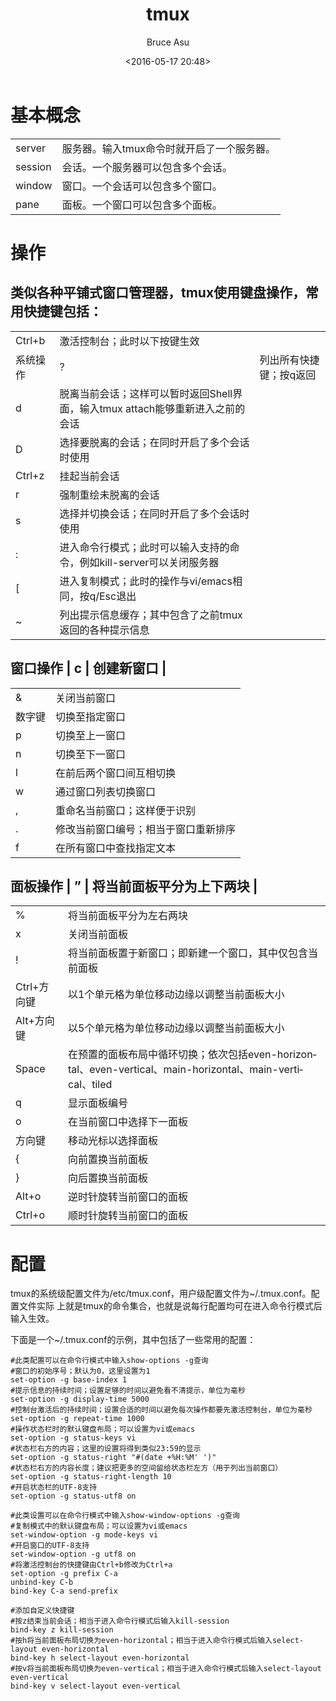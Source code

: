 # -*- coding: utf-8-unix; -*-
#+TITLE:       tmux
#+AUTHOR:      Bruce Asu
#+EMAIL:       bruceasu@163.com
#+DATE:        <2016-05-17 20:48>
#+filetags:    linux

#+LANGUAGE:    en
#+OPTIONS:     H:7 num:nil toc:nil \n:nil ::t |:t ^:nil -:nil f:t *:t <:nil

* 基本概念
| server  | 服务器。输入tmux命令时就开启了一个服务器。 |
| session | 会话。一个服务器可以包含多个会话。         |
| window  | 窗口。一个会话可以包含多个窗口。           |
| pane    | 面板。一个窗口可以包含多个面板。           |

* 操作

** 类似各种平铺式窗口管理器，tmux使用键盘操作，常用快捷键包括：

  | Ctrl+b   | 激活控制台；此时以下按键生效                                                   |                         |
  | 系统操作 | ?                                                                              | 列出所有快捷键；按q返回 |
  | d        | 脱离当前会话；这样可以暂时返回Shell界面，输入tmux attach能够重新进入之前的会话 |                         |
  | D        | 选择要脱离的会话；在同时开启了多个会话时使用                                   |                         |
  | Ctrl+z   | 挂起当前会话                                                                   |                         |
  | r        | 强制重绘未脱离的会话                                                           |                         |
  | s        | 选择并切换会话；在同时开启了多个会话时使用                                     |                         |
  | :        | 进入命令行模式；此时可以输入支持的命令，例如kill-server可以关闭服务器          |                         |
  | [        | 进入复制模式；此时的操作与vi/emacs相同，按q/Esc退出                            |                         |
  | ~        | 列出提示信息缓存；其中包含了之前tmux返回的各种提示信息                         |                         |

** 窗口操作 | c | 创建新窗口 |
  | &      | 关闭当前窗口                         |
  | 数字键 | 切换至指定窗口                       |
  | p      | 切换至上一窗口                       |
  | n      | 切换至下一窗口                       |
  | l      | 在前后两个窗口间互相切换             |
  | w      | 通过窗口列表切换窗口                 |
  | ,      | 重命名当前窗口；这样便于识别         |
  | .      | 修改当前窗口编号；相当于窗口重新排序 |
  | f      | 在所有窗口中查找指定文本             |

** 面板操作 | ” | 将当前面板平分为上下两块 |
  | %           | 将当前面板平分为左右两块                                                                                  |
  | x           | 关闭当前面板                                                                                              |
  | !           | 将当前面板置于新窗口；即新建一个窗口，其中仅包含当前面板                                                  |
  | Ctrl+方向键 | 以1个单元格为单位移动边缘以调整当前面板大小                                                               |
  | Alt+方向键  | 以5个单元格为单位移动边缘以调整当前面板大小                                                               |
  | Space       | 在预置的面板布局中循环切换；依次包括even-horizontal、even-vertical、main-horizontal、main-vertical、tiled |
  | q           | 显示面板编号                                                                                              |
  | o           | 在当前窗口中选择下一面板                                                                                  |
  | 方向键      | 移动光标以选择面板                                                                                        |
  | {           | 向前置换当前面板                                                                                          |
  | }           | 向后置换当前面板                                                                                          |
  | Alt+o       | 逆时针旋转当前窗口的面板                                                                                  |
  | Ctrl+o      | 顺时针旋转当前窗口的面板                                                                                  |
* 配置
tmux的系统级配置文件为/etc/tmux.conf，用户级配置文件为~/.tmux.conf。配置文件实际
上就是tmux的命令集合，也就是说每行配置均可在进入命令行模式后输入生效。

下面是一个~/.tmux.conf的示例，其中包括了一些常用的配置：
#+BEGIN_EXAMPLE
  #此类配置可以在命令行模式中输入show-options -g查询
  #窗口的初始序号；默认为0，这里设置为1
  set-option -g base-index 1
  #提示信息的持续时间；设置足够的时间以避免看不清提示，单位为毫秒
  set-option -g display-time 5000
  #控制台激活后的持续时间；设置合适的时间以避免每次操作都要先激活控制台，单位为毫秒
  set-option -g repeat-time 1000
  #操作状态栏时的默认键盘布局；可以设置为vi或emacs
  set-option -g status-keys vi
  #状态栏右方的内容；这里的设置将得到类似23:59的显示
  set-option -g status-right "#(date +%H:%M' ')"
  #状态栏右方的内容长度；建议把更多的空间留给状态栏左方（用于列出当前窗口）
  set-option -g status-right-length 10
  #开启状态栏的UTF-8支持
  set-option -g status-utf8 on

  #此类设置可以在命令行模式中输入show-window-options -g查询
  #复制模式中的默认键盘布局；可以设置为vi或emacs
  set-window-option -g mode-keys vi
  #开启窗口的UTF-8支持
  set-window-option -g utf8 on
  #将激活控制台的快捷键由Ctrl+b修改为Ctrl+a
  set-option -g prefix C-a
  unbind-key C-b
  bind-key C-a send-prefix

  #添加自定义快捷键
  #按z结束当前会话；相当于进入命令行模式后输入kill-session
  bind-key z kill-session
  #按h将当前面板布局切换为even-horizontal；相当于进入命令行模式后输入select-layout even-horizontal
  bind-key h select-layout even-horizontal
  #按v将当前面板布局切换为even-vertical；相当于进入命令行模式后输入select-layout even-vertical
  bind-key v select-layout even-vertical
#+END_EXAMPLE

